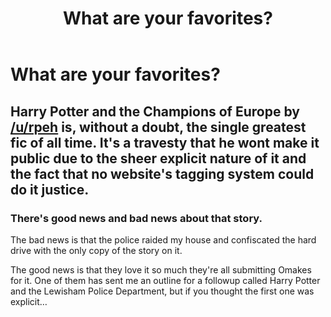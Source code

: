 #+TITLE: What are your favorites?

* What are your favorites?
:PROPERTIES:
:Author: thisisanaltlolimshy
:Score: 2
:DateUnix: 1575860209.0
:DateShort: 2019-Dec-09
:FlairText: Request
:END:

** Harry Potter and the Champions of Europe by [[/u/rpeh]] is, without a doubt, the single greatest fic of all time. It's a travesty that he wont make it public due to the sheer explicit nature of it and the fact that no website's tagging system could do it justice.
:PROPERTIES:
:Author: TE7
:Score: 3
:DateUnix: 1575931831.0
:DateShort: 2019-Dec-10
:END:

*** There's good news and bad news about that story.

The bad news is that the police raided my house and confiscated the hard drive with the only copy of the story on it.

The good news is that they love it so much they're all submitting Omakes for it. One of them has sent me an outline for a followup called Harry Potter and the Lewisham Police Department, but if you thought the first one was explicit...
:PROPERTIES:
:Author: rpeh
:Score: 1
:DateUnix: 1575962070.0
:DateShort: 2019-Dec-10
:END:
